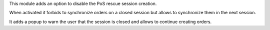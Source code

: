 This module adds an option to disable the PoS rescue session creation.

When activated it forbids to synchronize orders on a closed session but allows 
to synchronize them in the next session.

It adds a popup to warn the user that the session is closed and allows to 
continue creating orders.

